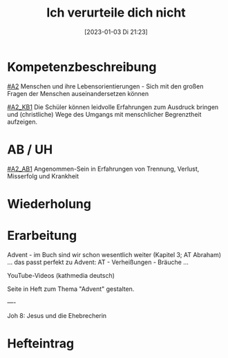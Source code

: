 #+title:      Ich verurteile dich nicht
#+date:       [2023-01-03 Di 21:23]
#+filetags:   :barmherzigkeit:leid:
#+identifier: 20230103T212352

* Kompetenzbeschreibung
[[#A2]] Menschen und ihre Lebensorientierungen - Sich mit den großen Fragen der Menschen auseinandersetzen können

[[#A2_KB1]] Die Schüler können leidvolle Erfahrungen zum Ausdruck bringen und (christliche) Wege des Umgangs mit menschlicher Begrenztheit aufzeigen.

* AB / UH
[[#A2_AB1]] Angenommen-Sein in Erfahrungen von Trennung, Verlust, Misserfolg und Krankheit

* Wiederholung


* Erarbeitung
Advent - im Buch sind wir schon wesentlich weiter (Kapitel 3; AT Abraham) ... das passt perfekt zu Advent: AT - Verheißungen - Bräuche ...

YouTube-Videos (kathmedia deutsch)

Seite in Heft zum Thema "Advent" gestalten.

----

Joh 8: Jesus und die Ehebrecherin


* Hefteintrag
